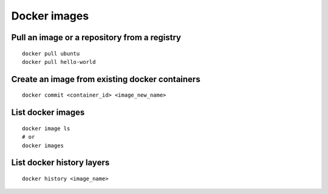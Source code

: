 Docker images
=============

Pull an image or a repository from a registry
~~~~~~~~~~~~~~~~~~~~~~~~~~~~~~~~~~~~~~~~~~~~~
::

    docker pull ubuntu
    docker pull hello-world

Create an image from existing docker containers
~~~~~~~~~~~~~~~~~~~~~~~~~~~~~~~~~~~~~~~~~~~~~~~
::

    docker commit <container_id> <image_new_name>

List docker images
~~~~~~~~~~~~~~~~~~
::

    docker image ls
    # or
    docker images

List docker history layers
~~~~~~~~~~~~~~~~~~~~~~~~~~
::

    docker history <image_name>
